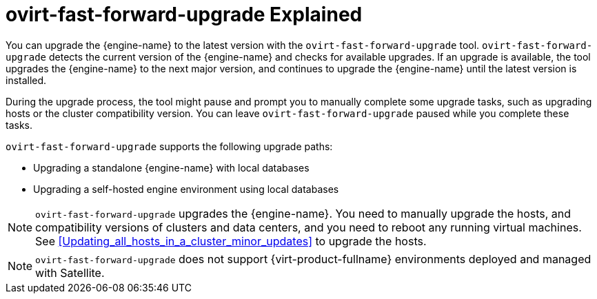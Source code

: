 [id="ovirt-fast-forward-upgrade_Explained"]

:ovirt-fast-forward-upgrade_explained:

= ovirt-fast-forward-upgrade Explained

You can upgrade the {engine-name} to the latest version with the `ovirt-fast-forward-upgrade` tool. `ovirt-fast-forward-upgrade` detects the current version of the {engine-name} and checks for available upgrades. If an upgrade is available, the tool upgrades the {engine-name} to the next major version, and continues to upgrade the {engine-name} until the latest version is installed.

During the upgrade process, the tool might pause and prompt you to manually complete some upgrade tasks, such as upgrading hosts or the cluster compatibility version. You can leave `ovirt-fast-forward-upgrade` paused while you complete these tasks.

`ovirt-fast-forward-upgrade` supports the following upgrade paths:

* Upgrading a standalone {engine-name} with local databases
* Upgrading a self-hosted engine environment using local databases

[NOTE]
====
`ovirt-fast-forward-upgrade` upgrades the {engine-name}. You need to manually upgrade the hosts, and compatibility versions of clusters and data centers, and you need to reboot any running virtual machines. See xref:Updating_all_hosts_in_a_cluster_minor_updates[] to upgrade the hosts.
====

[NOTE]
====
`ovirt-fast-forward-upgrade` does not support {virt-product-fullname} environments deployed and managed with Satellite.
====


:ovirt-fast-forward-upgrade_explained!:
